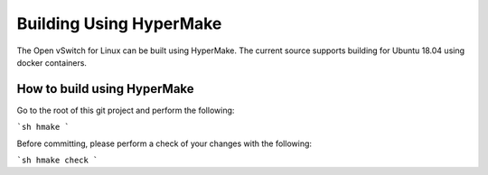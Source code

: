 ========================
Building Using HyperMake
========================

The Open vSwitch for Linux can be built using HyperMake. The current source
supports building for Ubuntu 18.04 using docker containers.

How to build using HyperMake
----------------------------

Go to the root of this git project and perform the following:

```sh
hmake
```

Before committing, please perform a check of your changes with the following:

```sh
hmake check
```
